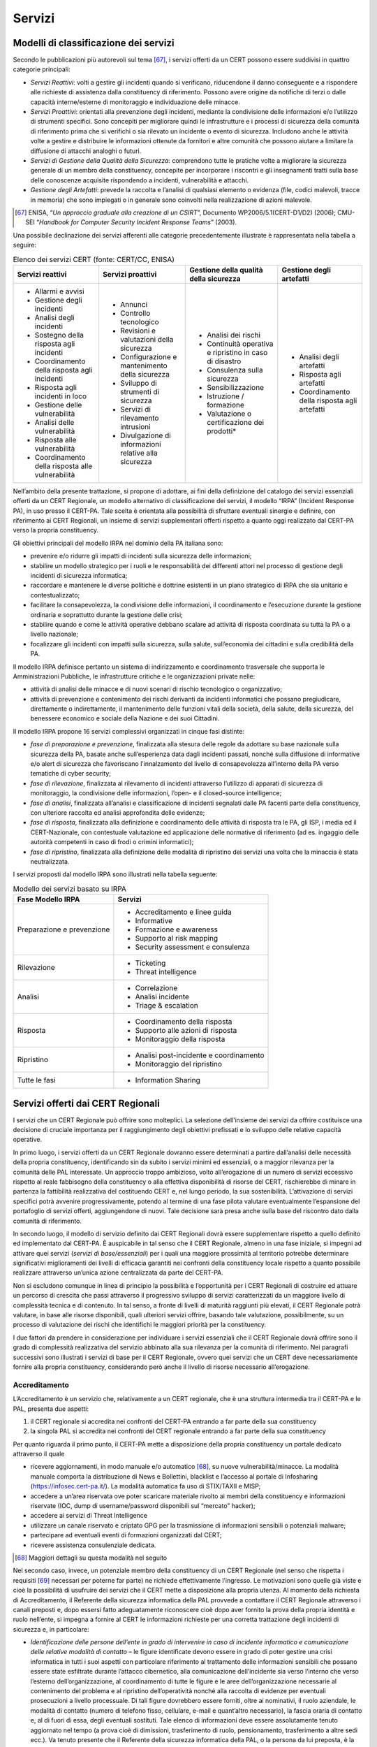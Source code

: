 Servizi
=======

Modelli di classificazione dei servizi
--------------------------------------

Secondo le pubblicazioni più autorevoli sul tema [67]_, i servizi offerti da un
CERT possono essere suddivisi in quattro categorie principali:

- *Servizi Reattivi*: volti a gestire gli incidenti quando si
  verificano, riducendone il danno conseguente e a rispondere alle richieste di
  assistenza dalla constituency di riferimento. Possono avere origine da
  notifiche di terzi o dalle capacità interne/esterne di monitoraggio e
  individuazione delle minacce.

- *Servizi Proattivi*: orientati alla prevenzione degli incidenti,
  mediante la condivisione delle informazioni e/o l’utilizzo di strumenti
  specifici. Sono concepiti per migliorare quindi le infrastrutture e i processi
  di sicurezza della comunità di riferimento prima che si verifichi o sia
  rilevato un incidente o evento di sicurezza. Includono anche le attività volte
  a gestire e distribuire le informazioni ottenute da fornitori e altre comunità
  che possono aiutare a limitare la diffusione di attacchi analoghi o futuri.

- *Servizi di Gestione della Qualità della Sicurezza*: comprendono
  tutte le pratiche volte a migliorare la sicurezza generale di un membro della
  constituency, concepite per incorporare i riscontri e gli insegnamenti tratti
  sulla base delle conoscenze acquisite rispondendo a incidenti, vulnerabilità e
  attacchi.

- *Gestione degli Artefatti*: prevede la raccolta e l’analisi di
  qualsiasi elemento o evidenza (file, codici malevoli, tracce in memoria) che
  sono impiegati o in generale sono coinvolti nella realizzazione di azioni
  malevole.

.. [67] ENISA, “*Un approccio graduale alla creazione di un CSIRT*”,
   Documento WP2006/5.1(CERT-D1/D2) (2006); CMU-SEI “*Handbook for
   Computer Security Incident Response Teams*” (2003).

Una possibile declinazione dei servizi afferenti alle categorie precedentemente
illustrate è rappresentata nella tabella a seguire:

.. table:: Elenco dei servizi CERT (fonte: CERT/CC, ENISA)
   :name: elenco-servizi-cert

   +---------------------+----------------------+------------------------+--------------------------+
   | Servizi reattivi    | Servizi proattivi    | Gestione della qualità | Gestione degli artefatti |
   |                     |                      | della sicurezza        |                          |
   +=====================+======================+========================+==========================+
   | - Allarmi e avvisi  | - Annunci            | - Analisi dei          | - Analisi degli          |
   |                     |                      |   rischi               |   artefatti              |
   | - Gestione degli    | - Controllo          |                        |                          |
   |   incidenti         |   tecnologico        | - Continuità           | - Risposta agli          |
   |                     |                      |   operativa e          |   artefatti              |
   | - Analisi degli     | - Revisioni e        |   ripristino in caso   |                          |
   |   incidenti         |   valutazioni della  |   di disastro          | - Coordinamento della    |
   |                     |   sicurezza          |                        |   risposta agli          |
   | - Sostegno della    |                      | - Consulenza sulla     |   artefatti              |
   |   risposta agli     | - Configurazione e   |   sicurezza            |                          |
   |   incidenti         |   mantenimento della |                        |                          |
   |                     |   sicurezza          | - Sensibilizzazione    |                          |
   | - Coordinamento     |                      |                        |                          |
   |   della risposta    | - Sviluppo di        |                        |                          |
   |   agli incidenti    |   strumenti di       | - Istruzione /         |                          |
   |                     |   sicurezza          |   formazione           |                          |
   | - Risposta agli     |                      |                        |                          |
   |   incidenti in loco | - Servizi di         | - Valutazione o        |                          |
   |                     |   rilevamento        |   certificazione dei   |                          |
   | - Gestione delle    |   intrusioni         |   prodotti*            |                          |
   |   vulnerabilità     |                      |                        |                          |
   |                     | - Divulgazione di    |                        |                          |
   | - Analisi delle     |   informazioni       |                        |                          |
   |   vulnerabilità     |   relative alla      |                        |                          |
   |                     |   sicurezza          |                        |                          |
   | - Risposta alle     |                      |                        |                          |
   |   vulnerabilità     |                      |                        |                          |
   |                     |                      |                        |                          |
   | - Coordinamento     |                      |                        |                          |
   |   della risposta    |                      |                        |                          |
   |   alle              |                      |                        |                          |
   |   vulnerabilità     |                      |                        |                          |
   +---------------------+----------------------+------------------------+--------------------------+

Nell’ambito della presente trattazione, si propone di adottare, ai fini della
definizione del catalogo dei servizi essenziali offerti da un CERT Regionale, un
modello alternativo di classificazione dei servizi, il modello “IRPA” (Incident
Response PA), in uso presso il CERT-PA. Tale scelta è orientata alla possibilità
di sfruttare eventuali sinergie e definire, con riferimento ai CERT Regionali,
un insieme di servizi supplementari offerti rispetto a quanto oggi realizzato
dal CERT-PA verso la propria constituency.

Gli obiettivi principali del modello IRPA nel dominio della PA italiana sono:

- prevenire e/o ridurre gli impatti di incidenti sulla sicurezza delle
  informazioni;

- stabilire un modello strategico per i ruoli e le responsabilità dei
  differenti attori nel processo di gestione degli incidenti di sicurezza
  informatica;

- raccordare e mantenere le diverse politiche e dottrine esistenti in
  un piano strategico di IRPA che sia unitario e contestualizzato;

- facilitare la consapevolezza, la condivisione delle informazioni, il
  coordinamento e l’esecuzione durante la gestione ordinaria e soprattutto
  durante la gestione delle crisi;

- stabilire quando e come le attività operative debbano scalare ad
  attività di risposta coordinata su tutta la PA o a livello nazionale;

- focalizzare gli incidenti con impatti sulla sicurezza, sulla salute,
  sull’economia dei cittadini e sulla credibilità della PA.

Il modello IRPA definisce pertanto un sistema di indirizzamento e coordinamento
trasversale che supporta le Amministrazioni Pubbliche, le infrastrutture
critiche e le organizzazioni private nelle:

- attività di analisi delle minacce e di nuovi scenari di rischio
  tecnologico o organizzativo;

- attività di prevenzione e contenimento dei rischi derivanti da
  incidenti informatici che possano pregiudicare, direttamente o
  indirettamente, il mantenimento delle funzioni vitali della società,
  della salute, della sicurezza, del benessere economico e sociale
  della Nazione e dei suoi Cittadini.

Il modello IRPA propone 16 servizi complessivi organizzati in cinque fasi
distinte:

- *fase di preparazione e prevenzione*, finalizzata alla stesura delle
  regole da adottare su base nazionale sulla sicurezza della PA, basate anche
  sull’esperienza data dagli incidenti passati, nonché sulla diffusione di
  informative e/o alert di sicurezza che favoriscano l’innalzamento del livello
  di consapevolezza all’interno della PA verso tematiche di cyber security;

- *fase di rilevazione*, finalizzata al rilevamento di incidenti
  attraverso l’utilizzo di apparati di sicurezza di monitoraggio, la
  condivisione delle informazioni, l’open- e il closed-source intelligence;

- *fase di analisi*, finalizzata all’analisi e classificazione di
  incidenti segnalati dalle PA facenti parte della constituency, con ulteriore
  raccolta ed analisi approfondita delle evidenze;

- *fase di risposta*, finalizzata alla definizione e coordinamento
  delle attività di risposta tra le PA, gli ISP, i media ed il CERT-Nazionale,
  con contestuale valutazione ed applicazione delle normative di riferimento (ad
  es. ingaggio delle autorità competenti in caso di frodi o crimini
  informatici);

- *fase di ripristino*, finalizzata alla definizione delle modalità di
  ripristino dei servizi una volta che la minaccia è stata neutralizzata.

I servizi proposti dal modello IRPA sono illustrati nella tabella seguente:

.. table:: Modello dei servizi basato su IRPA
   :name: modello-servizi-basato-su-irpa

   +----------------------------+-------------------------------------------+
   | Fase Modello IRPA          | Servizi                                   |
   +============================+===========================================+
   | Preparazione e prevenzione | -  Accreditamento e linee guida           |
   |                            |                                           |
   |                            | -  Informative                            |
   |                            |                                           |
   |                            | -  Formazione e awareness                 |
   |                            |                                           |
   |                            | -  Supporto al risk mapping               |
   |                            |                                           |
   |                            | -  Security assessment e consulenza       |
   +----------------------------+-------------------------------------------+
   | Rilevazione                | -  Ticketing                              |
   |                            |                                           |
   |                            | -  Threat intelligence                    |
   +----------------------------+-------------------------------------------+
   | Analisi                    | -  Correlazione                           |
   |                            |                                           |
   |                            | -  Analisi incidente                      |
   |                            |                                           |
   |                            | -  Triage & escalation                    |
   +----------------------------+-------------------------------------------+
   | Risposta                   | -  Coordinamento della risposta           |
   |                            |                                           |
   |                            | -  Supporto alle azioni di risposta       |
   |                            |                                           |
   |                            | -  Monitoraggio della risposta            |
   +----------------------------+-------------------------------------------+
   | Ripristino                 | -  Analisi post-incidente e coordinamento |
   |                            |                                           |
   |                            | -  Monitoraggio del ripristino            |
   +----------------------------+-------------------------------------------+
   | Tutte le fasi              | -  Information Sharing                    |
   +----------------------------+-------------------------------------------+

Servizi offerti dai CERT Regionali
----------------------------------

I servizi che un CERT Regionale può offrire sono molteplici. La selezione
dell’insieme dei servizi da offrire costituisce una decisione di cruciale
importanza per il raggiungimento degli obiettivi prefissati e lo sviluppo delle
relative capacità operative.

In primo luogo, i servizi offerti da un CERT Regionale dovranno essere
determinati a partire dall’analisi delle necessità della propria constituency,
identificando sin da subito i servizi minimi ed essenziali, o a maggior
rilevanza per la comunità delle PAL interessate. Un approccio troppo ambizioso,
volto all’erogazione di un numero di servizi eccessivo rispetto al reale
fabbisogno della constituency o alla effettiva disponibilità di risorse del
CERT, rischierebbe di minare in partenza la fattibilità realizzativa del
costituendo CERT e, nel lungo periodo, la sua sostenibilità. L’attivazione di
servizi specifici potrà avvenire progressivamente, potendo al termine di una
fase pilota valutare eventualmente l’espansione del portafoglio di servizi
offerti, aggiungendone di nuovi. Tale decisione sarà presa anche sulla base del
riscontro dato dalla comunità di riferimento.

In secondo luogo, il modello di servizio definito dai CERT Regionali dovrà
essere supplementare rispetto a quello definito ed implementato dal CERT-PA. È
auspicabile in tal senso che il CERT Regionale, almeno in una fase iniziale, si
impegni ad attivare quei servizi (*servizi di base/essenziali*) per i quali una
maggiore prossimità al territorio potrebbe determinare significativi
miglioramenti dei livelli di efficacia garantiti nei confronti della
constituency locale rispetto a quanto possibile realizzare attraverso un’unica
azione centralizzata da parte del CERT-PA.

Non si escludono comunque in linea di principio la possibilità e l’opportunità
per i CERT Regionali di costruire ed attuare un percorso di crescita che passi
attraverso il progressivo sviluppo di servizi caratterizzati da un maggiore
livello di complessità tecnica e di contenuto. In tal senso, a fronte di livelli
di maturità raggiunti più elevati, il CERT Regionale potrà valutare, in base
alle risorse disponibili, quali ulteriori servizi offrire, basando tale
valutazione, possibilmente, su un processo di valutazione dei rischi che
identifichi le maggiori priorità per la constituency.

I due fattori da prendere in considerazione per individuare i servizi essenziali
che il CERT Regionale dovrà offrire sono il grado di complessità realizzativa
del servizio abbinato alla sua rilevanza per la comunità di riferimento. Nei
paragrafi successivi sono illustrati i servizi di base per il CERT Regionale,
ovvero quei servizi che un CERT deve necessariamente fornire alla propria
constituency, considerando però anche il livello di risorse necessario
all’erogazione.

Accreditamento
~~~~~~~~~~~~~~

L’Accreditamento è un servizio che, relativamente a un CERT regionale, che è una
struttura intermedia tra il CERT-PA e le PAL, presenta due aspetti:

1. il CERT regionale si accredita nei confronti del CERT-PA entrando a
   far parte della sua constituency

2. la singola PAL si accredita nei confronti del CERT regionale entrando
   a far parte della sua constituency

Per quanto riguarda il primo punto, il CERT-PA mette a disposizione della
propria constituency un portale dedicato attraverso il quale

- ricevere aggiornamenti, in modo manuale e/o automatico [68]_, su nuove
  vulnerabilità/minacce. La modalità manuale comporta la distribuzione di News e
  Bollettini, blacklist e l’accesso al portale di Infosharing
  (https://infosec.cert-pa.it/). La modalità automatica fa uso di STIX/TAXII e
  MISP;

- accedere a un’area riservata ove poter scaricare materiale rivolto ai
  membri della constituency e informazioni riservate (IOC, dump di
  username/password disponibili sul “mercato” hacker);

- accedere ai servizi di Threat Intelligence

- utilizzare un canale riservato e criptato GPG per la trasmissione di
  informazioni sensibili o potenziali malware;

- partecipare ad eventuali eventi di formazioni organizzati dal CERT;

- ricevere assistenza consulenziale dedicata.

.. [68] Maggiori dettagli su questa modalità nel seguito

Nel secondo caso, invece, un potenziale membro della constituency di un CERT
Regionale (nel senso che rispetta i requisiti [69]_ necessari per poterne far
parte) ne richiede effettivamente l’ingresso. Le motivazioni sono quelle già
viste e cioè la possibilità di usufruire dei servizi che il CERT mette a
disposizione alla propria utenza. Al momento della richiesta di Accreditamento,
il Referente della sicurezza informatica della PAL provvede a contattare il CERT
Regionale attraverso i canali preposti e, dopo essersi fatto adeguatamente
riconoscere cioè dopo aver fornito la prova della propria identità e ruolo
nell’ente, si impegna a fornire al CERT le informazioni richieste per una
corretta trattazione degli incidenti di sicurezza e, in particolare:

- *Identificazione delle persone dell’ente in grado di intervenire in
  caso di incidente informatico e comunicazione delle relative modalità di
  contatto* – le figure identificate devono essere in grado di poter gestire una
  crisi informatica in tutti i suoi aspetti con particolare riferimento al
  trattamento delle informazioni sensibili che possano essere state esfiltrate
  durante l’attacco cibernetico, alla comunicazione dell’incidente sia verso
  l’interno che verso l’esterno dell’organizzazione, al coordinamento di tutte
  le figure e le aree dell’organizzazione necessarie al contenimento del
  problema e al ripristino dell’operatività nonché alla raccolta di evidenze per
  eventuali prosecuzioni a livello processuale. Di tali figure dovrebbero essere
  forniti, oltre ai nominativi, il ruolo aziendale, le modalità di contatto
  (numero di telefono fisso, cellulare, e-mail e quant’altro necessario), la
  fascia oraria di contatto e, al di fuori di essa, degli eventuali sostituti.
  Tale elenco di informazioni deve essere assolutamente tenuto aggiornato nel
  tempo (a prova cioè di dimissioni, trasferimento di ruolo, pensionamento,
  trasferimento a altre sedi ecc.). Va tenuto presente che il Referente della
  sicurezza informatica della PAL, o la persona da lui preposta, è la prima
  persona che verrà avvertita in caso di un’eventuale crisi di sicurezza
  cibernetica e il fatto che non sia disponibile quando necessario può portare a
  un pericoloso ritardo nella gestione della crisi stessa.

- *La presenza o meno di una procedura documentata per la gestione di
  incidenti di sicurezza* – questa informazione serve al CERT per capire il
  livello di maturità dell’ente relativamente alla gestione dell’incidente e
  l’eventuale adozione di best practice al riguardo ma anche se l’ente è in
  grado di raccogliere le informazioni necessarie al trattamento dell’incidente.

- *La presenza o meno di una documentazione di analisi del rischio e
  della classificazione di informazioni* – questa informazione serve al CERT per
  capire se l’ente è conscio dell’eventuale effetto domino che un incidente di
  sicurezza può causare e, in particolare, se è in grado di valutarne l’impatto.

- *L’elenco dei domini e degli indirizzi di rete che afferiscono
  all’ente*

- *Un elenco dell’hardware e del software utilizzato* – questo permette
  al CERT di comunicare in modo più efficace eventuali nuove vulnerabilità
  scoperte inviando solo le informazioni di pertinenza e riducendo quelle non
  necessarie. L’informazione trasmessa, quindi, ha già subito un’iniziale
  scrematura.

.. [69] Ad es. nel caso di un CERT regionale, che ha fondamentalmente
   giurisdizione territoriale, il fatto di avere la sede nel territorio
   di competenza

Più in generale, il CERT deve essere visto come un servizio “amico” e di
supporto, un prezioso partner nella gestione degli incidenti di sicurezza con
cui condividere tutte le informazioni necessarie, ovviamente nel rispetto di
regolamenti e policies. D’altra parte, un CERT non può assolutamente sostituirsi
alle best practice interne all’ente e alla corretta gestione “da buon padre di
famiglia”. Un CERT deve avvertire, consigliare, aiutare (e tutto ciò in modalità
best effort sulla base delle risorse assegnate) ma non può e non deve
assolutamente coprire le mancanze nella gestione dell’ente facente parte della
constituency e, in ultima analisi, non ha comunque responsabilità degli
eventuali problemi interni all’ente causati da un incidente informatico.

Una volta che la procedura di Accreditamento è andata a buon fine l’ente in
generale potrà accedere a tutti i servizi che il CERT regionale mette a
disposizione della propria constituency.

Informative
~~~~~~~~~~~

Il servizio di Informative è lo strumento che permette al CERT-Regionale di
diffondere alle PAL accreditate, sotto forma di alert periodici, bollettini di
sicurezza, generiche informative o segnalazioni di sicurezza, informazioni su:

- nuovi scenari di rischio di tipo tecnologico, normativo ed
  organizzativo, che presentano un impatto rilevante per le PAL facenti parte
  della constituency;

- insorgenza di nuove minacce o di nuove vulnerabilità ai danni di
  sistemi e applicazioni in uso presso tali PAL;

- presenza di attacchi in corso ai danni di PAL, che possono
  determinare un certo grado di impatto per l’infrastruttura tecnologica
  gestita;

- azioni sviluppate da altri soggetti operanti nella comunità delle PAL
  in risposta ad eventi e/o incidenti di sicurezza.

Tale servizio è in grado di agevolare la diffusione di informazioni tempestive e
immediatamente utilizzabili su nuovi scenari di rischio, attacchi in corso,
trend di fenomeni cyber indirizzati a specifici settori e possibili impatti per
le PAL e la loro utenza. Facilitando l’attività informativa di prevenzione sul
territorio, i CERT Regionali possono quindi agire come unità capaci di
esercitare un controllo più diretto a livello locale nei confronti della
constituency e garantire in questo modo la divulgazione di informazioni mirate.

Formazione e Awareness
~~~~~~~~~~~~~~~~~~~~~~

Il servizio di Formazione e Awareness è volto ad aumentare il livello di
consapevolezza del personale delle PAL addetto alla gestione dei processi di
sicurezza informatica su:

- principi di gestione della sicurezza delle informazioni e di cyber security;

- tematiche specifiche, quali risk management e gestione degli incidenti di
  sicurezza;

- processi e procedure adottate nel dominio della PA per favorire l’interazione
  e la cooperazione tra enti locali e CERT Regionali.

Tale servizio potrà essere attivato a fronte di richieste specifiche da parte
delle PAL accreditate. Il servizio può prevedere corsi periodici di formazione
in aula o da remoto (attraverso l’accesso a un sito di didattica remota), oppure
essere realizzato attraverso iniziative di sensibilizzazione definite a tale
scopo (workshop, eventi su base locale, ecc.). Inoltre, possono essere promosse
campagne informative a livello territoriale rispetto ai rischi di sicurezza
informatica affrontati dagli enti locali.

Ticketing
~~~~~~~~~

Il servizio di Ticketing costituisce il punto di ingresso per il processo di
Incident Response ed ha il compito di tenere traccia di tutti i potenziali
incidenti e delle informazioni ad essi correlate tramite l’ausilio di una
piattaforma tecnologica di trouble ticketing. Utilizzando tale piattaforma:

- gli utenti abilitati di ciascuna PAL accreditata può aprire
  direttamente o richiedere l’apertura di un ticket verso il CERT Regionale per
  la segnalazione di incidenti di sicurezza all’interno del proprio Ente;

- gli analisti del CERT Regionale di riferimento aggiornano le
  informazioni contenute nei ticket attraverso l’inserimento dei risultati delle
  analisi effettuate in ciascuna fase del processo di gestione degli incidenti,
  allegando eventuale documentazione raccolta (mail scambiate con vendor,
  documenti analizzati, contenuto di eventuali comunicazioni verbali, ecc.).

Tramite la piattaforma di ticketing, gli analisti del CERT Regionale possono
aprire a loro volta ticket ad altre strutture e monitorare lo stato di
avanzamento nella lavorazione di ciascun evento segnalato. Possono inoltre
tenere traccia dello stato di lavorazione di ciascun incidente segnalato,
semplificando le attività di monitoraggio dei livelli di servizio e di tutte le
attività effettuate dagli attori coinvolti.

Il servizio di ticketing offre inoltre l’opportunità di raccogliere e
centralizzare tutte le informazioni relative agli incidenti, alimentando
pertanto la knowledge base con la quale il CERT Regionale è in grado di
effettuare tutte le analisi di propria competenza, correlando tra loro, ove
necessario, segnalazioni provenienti da PAL distinte ed evidenziando eventi
sospetti o schemi di attacco ripetuti.

Correlazione
~~~~~~~~~~~~

Il servizio di Correlazione permette al CERT regionale di mettere in relazione
le segnalazioni provenienti dal ticketing e le informazioni raccolte da altre
fonti, tra cui il CERT-PA, per fornire al servizio di analisi dell’incidente una
visione di insieme su ciascuna segnalazione pervenuta.

In particolare, tramite la piattaforma di trouble ticketing e la knowledge base
da essa alimentata, si cercano correlazioni tra ticket diversi, indice di:

- pattern di attacco ripetuti nel tempo o verso target diversi;

- eventuali eventi ad impatto sistemico o trasversale tra diverse PAL.

Analisi degli incidenti
~~~~~~~~~~~~~~~~~~~~~~~

Rispetto ad un incidente segnalato e classificato autonomamente da una PAL, il
gruppo di analisti di sicurezza del CERT Regionale attiva il servizio di Analisi
Incidente, per:

- la verifica e l’analisi delle informazioni inviate dalla PAL e
  allegate al ticket;

- la verifica della classificazione effettuata dalla PAL e l’eventuale
  ri-classificazione dell’evento stesso, valutandone l’impatto in un’ottica di
  tipo sistemico ed incrociando le informazioni ricevute con ulteriori
  indicazioni ad esso correlate, ricevute da altre PAL.

Triage & escalation
~~~~~~~~~~~~~~~~~~~

Con il servizio di Triage e Escalation il CERT Regionale effettua una
normalizzazione degli incidenti segnalati, esprimendo la criticità
dell’incidente secondo una scala ordinale su più livelli di impatto [70]_.

.. [70] Si suggerisce in tal senso l’adozione di una scala ordinale a cinque
   livelli di impatto (livello 0 - livello 4) analoga a quella in uso
   presso il CERT-PA e che verrà descritta più avanti.

Al termine della fase di triage il CERT Regionale può procedere con le seguenti
azioni:

- de-classifica dell’incidente in caso di falso positivo, inviando una
  comunicazione alla PAL coinvolta e chiudendo il ticket, nel quale viene
  allegato il risultato delle analisi effettuate.

- modifica del livello di classificazione precedentemente assegnato e
  comunicato dalla PAL segnalante;

- avvio delle necessarie attività di trattamento dell’incidente,
  secondo le procedure operative condivise con le PAL in fase di accreditamento.

In caso di incidenti distribuiti, che presentano quindi impatti di sicurezza su
PAL distinte appartenenti alla propria constituency, il CERT Regionale invierà
una segnalazione urgente alle PA coinvolte, coordinando tutte le seguenti
attività di gestione incidente.

In caso di incidenti di Livello massimo (es. livello 3 secondo la scala che
verrà descritta più avanti), il CERT Regionale dovrà attivare lo stato di
Emergenza ed effettuata un’escalation verso il CERT-PA, coordinandosi con lo
stesso per tutte le seguenti attività di gestione incidente.

Supporto alle azioni di risposta
~~~~~~~~~~~~~~~~~~~~~~~~~~~~~~~~

In fase di Supporto alle Azioni di Risposta il CERT Regionale supporta le PAL
della propria constituency fornendo possibili soluzioni agli incidenti in
termini di procedure, modalità ed eventualmente competenze sullo specifico
attacco in caso l’Ente ne fosse sprovvisto.

In particolare il CERT Regionale supporterà la PAL nella definizione del piano
di trattamento dove vengono indicati:

- i servizi e i sistemi coinvolti nell’attacco, con il relativo livello
  di classificazione;

- le misure di contrasto e contenimento progettate per il trattamento
  dell’incidente ed il rientro nello stato ordinario;

- i risultati attesi dall’applicazione delle suddette contromisure.

Nel caso di incidenti a rilevanza sistemica, il CERT Regionale procede al
coinvolgimento delle PAL interessate dall’incidente, inviando tutte le
informazioni necessarie per il trattamento dell’incidente in corso.

Information Sharing
~~~~~~~~~~~~~~~~~~~

L’Information Sharing costituisce lo scheletro di funzionamento dei processi del
CERT e di tutta la rete di CERT ed altre entità a livello nazionale ed
internazionale con cui lo stesso può entrare in contatto, in quanto definisce le
regole e le modalità di condivisione delle informazioni in ingresso ed in uscita
con tutti gli interlocutori. L’Information Sharing deve assicurare la
comunicazione tempestiva delle informazioni a tutte le parti interessate. Una
corretta condivisione di informazioni deve consentire al CERT di raccogliere
l’input, elaborare e processare l’output, mantenendo i livelli di
classificazione previsti.

La condivisione di informazioni – quali ad esempio quelle ricavate attraverso il
processo di Cyber Threat Intelligence - con altre strutture permette inoltre di
aumentare la capacità reattiva e proattiva di tutti gli attori coinvolti,
accrescendo il livello di maturità dei partecipanti al processo di Information
Sharing oltre ad arricchire l’informazione originaria in modo da consentire
valutazioni sempre più precise.

Condividere informazioni complesse in maniera non strutturata, non
contestualizzata e in alcuni casi persino duplicata, non consente l’automazione
necessaria ed utile a diminuire il caricamento e la relativa correlazione di
quanto ricevuto. Le informazioni scambiate devono pertanto essere
“*actionable*”, ovvero immediatamente utilizzabili in ambito operativo e
possono riguardare:

-  minacce ed agenti di minaccia;
-  campagne in corso;
-  vulnerabilità;
-  exploit [71]_;
-  indicatori di compromissione (IOC).

.. [71] Ovvero programmi dannosi che contengono dati o codici eseguibili in
   grado di sfruttare una o più vulnerabilità di un software presente su
   un sistema.

Le informazioni condivise provengono sia dalle attività di monitoraggio e
analisi (Threat Intelligence) svolte dal CERT sia da scambi informativi con
altri soggetti qualificati della comunità di riferimento.

Alcuni dei principi alla base della condivisione delle informazioni sono:

- fiducia nei confronti dei soggetti e delle entità con cui si coopera
  nello scambio delle informazioni;

- adozione di schemi e modelli di classificazione delle informazioni.
  Molte iniziative di condivisione delle informazioni si basano ormai su schemi
  standard accettati dalla comunità professionale, come il *Traffic Light
  Protocol* (TLP, si veda successivamente per approfondimenti) per stabilire il
  modo in cui le informazioni da condividere devono essere gestite;

- definizione del livello di accuratezza necessario per consentire
  un’efficace azione di contrasto sulle minacce in esame. Il grado di
  accuratezza necessario dovrà essere valutato in coerenza con le reali
  necessità; ad esempio, in una situazione di emergenza potrebbe essere comunque
  accettabile la condivisione di informazioni seppure parziali e in corso di
  perfezionamento se necessarie a contrastare per tempo una minaccia;

- tempestività delle comunicazioni per contrastare adeguatamente
  l’azione di un attore malintenzionato;

- possibilità di anonimizzare la fonte delle informazioni e la presenza
  di qualsiasi dato sensibile o che non è possibile/opportuno condividere con la
  constituency nella sua interezza.

Le modalità di attuazione del processo di information sharing sono molteplici.
In particolare si segnalano le seguenti come rilevanti con riferimento
all’azione di un CERT:

- *Raccolta di informazioni da fonti multiple*: un CERT può raccogliere
  informazioni relative a minacce e vulnerabilità sia dall’esterno della propria
  constituency, come ad esempio da fornitori di servizi di Threat Intelligence
  (nelle forme di rapporti, interazioni, ecc.) o CERT operanti anche in altri
  settori rispetto alla comunità di appartenenza, che all’interno, attraverso le
  segnalazioni ricevute dai membri della consitituency relativamente ad eventi o
  incidenti di sicurezza registrati.

- *Distribuzione di alerts, bollettini, informative*: un CERT può
  inviare informazioni alla propria constituency fornendo i dettagli descrittivi
  e tecnici su nuove vulnerabilità e minacce, nella forma di alert, bollettini o
  generiche informative.

- *Comunicazioni periodiche*: il CERT può organizzare incontri
  periodici, workshop o seminari per condividere informazioni verso la propria
  constituency e/o community. A seconda del livello di confidenzialità dei temi
  da discutere tali eventi possono essere limitati ad un numero ristretto di
  partecipanti.

A fianco degli strumenti già descritti nel par 8.2.1 con cui può avvenire la
condivisione di informazioni in modalità manuale (bollettini e Avvisi, portale
di infosharing, mail, ecc.) è di fondamentale importanza stabilire anche
strumenti e metodologie standard per la trasmissione automatizzata. Questo deve
avvenire, in modo particolare, con le liste di IOC (Indicators of Compromise) da
fornire in input a strumenti perimetrali come firewall, SIEM, IDS ecc. che
possano così generare le opportune blacklist e gli allarmi relativi.

L’obiettivo è quello di creare una rete di CERT collegati tra loro che,
utilizzando magari scelte tecnologiche anche differenti, possano scambiarsi
informazioni in tempo reale in modalità Producer-to-Consumer usando standard
comuni e una tassonomia condivisa, cioè un insieme di dati e metadati per la
descrizione di eventi di sicurezza, campagne cyber, malware e così via.

CERT-PA in tal senso ha avviato da tempo una sperimentazione che ha coinvolto un
gruppo di lavoro di attori pubblici e privati per la definizione di tali regole
di trasmissione. Il risultato utilizza STIX 2.0 e TAXII per il trasporto.
L’architettura usa anche Minemeld per aggregare, collezionare e processare i
dati prima di inviarli al nodo di uscita. Lato Consumer, invece, è possibile
utilizzare varie piattaforme compatibili con OpenTaxii tra cui MISP. A tal fine,
CIRCL ( Computer Incident Response Center Luxembourg ) mette a disposizione una
libreria per il pull dei dati da un Server TAXII locale o remoto.

I dettagli tecnici sono oggetto di un documento separato che verrà pubblicato
nei prossimi mesi da AGID CERT-PA e che invitiamo a consultare come riferimento
qualora si desideri implementare la trasmissione condivisa automatica di
informazioni con il CERT-PA.
